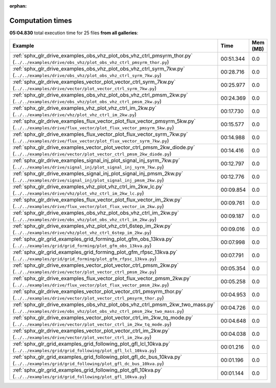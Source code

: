 
:orphan:

.. _sphx_glr_sg_execution_times:


Computation times
=================
**05:04.830** total execution time for 25 files **from all galleries**:

.. container::

  .. raw:: html

    <style scoped>
    <link href="https://cdnjs.cloudflare.com/ajax/libs/twitter-bootstrap/5.3.0/css/bootstrap.min.css" rel="stylesheet" />
    <link href="https://cdn.datatables.net/1.13.6/css/dataTables.bootstrap5.min.css" rel="stylesheet" />
    </style>
    <script src="https://code.jquery.com/jquery-3.7.0.js"></script>
    <script src="https://cdn.datatables.net/1.13.6/js/jquery.dataTables.min.js"></script>
    <script src="https://cdn.datatables.net/1.13.6/js/dataTables.bootstrap5.min.js"></script>
    <script type="text/javascript" class="init">
    $(document).ready( function () {
        $('table.sg-datatable').DataTable({order: [[1, 'desc']]});
    } );
    </script>

  .. list-table::
   :header-rows: 1
   :class: table table-striped sg-datatable

   * - Example
     - Time
     - Mem (MB)
   * - :ref:`sphx_glr_drive_examples_obs_vhz_plot_obs_vhz_ctrl_pmsyrm_thor.py` (``../../examples/drive/obs_vhz/plot_obs_vhz_ctrl_pmsyrm_thor.py``)
     - 00:51.344
     - 0.0
   * - :ref:`sphx_glr_drive_examples_obs_vhz_plot_obs_vhz_ctrl_syrm_7kw.py` (``../../examples/drive/obs_vhz/plot_obs_vhz_ctrl_syrm_7kw.py``)
     - 00:28.716
     - 0.0
   * - :ref:`sphx_glr_drive_examples_vector_plot_vector_ctrl_syrm_7kw.py` (``../../examples/drive/vector/plot_vector_ctrl_syrm_7kw.py``)
     - 00:25.977
     - 0.0
   * - :ref:`sphx_glr_drive_examples_obs_vhz_plot_obs_vhz_ctrl_pmsm_2kw.py` (``../../examples/drive/obs_vhz/plot_obs_vhz_ctrl_pmsm_2kw.py``)
     - 00:24.369
     - 0.0
   * - :ref:`sphx_glr_drive_examples_vhz_plot_vhz_ctrl_im_2kw.py` (``../../examples/drive/vhz/plot_vhz_ctrl_im_2kw.py``)
     - 00:17.730
     - 0.0
   * - :ref:`sphx_glr_drive_examples_flux_vector_plot_flux_vector_pmsyrm_5kw.py` (``../../examples/drive/flux_vector/plot_flux_vector_pmsyrm_5kw.py``)
     - 00:15.577
     - 0.0
   * - :ref:`sphx_glr_drive_examples_flux_vector_plot_flux_vector_syrm_7kw.py` (``../../examples/drive/flux_vector/plot_flux_vector_syrm_7kw.py``)
     - 00:14.988
     - 0.0
   * - :ref:`sphx_glr_drive_examples_vector_plot_vector_ctrl_pmsm_2kw_diode.py` (``../../examples/drive/vector/plot_vector_ctrl_pmsm_2kw_diode.py``)
     - 00:14.416
     - 0.0
   * - :ref:`sphx_glr_drive_examples_signal_inj_plot_signal_inj_syrm_7kw.py` (``../../examples/drive/signal_inj/plot_signal_inj_syrm_7kw.py``)
     - 00:12.797
     - 0.0
   * - :ref:`sphx_glr_drive_examples_signal_inj_plot_signal_inj_pmsm_2kw.py` (``../../examples/drive/signal_inj/plot_signal_inj_pmsm_2kw.py``)
     - 00:12.776
     - 0.0
   * - :ref:`sphx_glr_drive_examples_vhz_plot_vhz_ctrl_im_2kw_lc.py` (``../../examples/drive/vhz/plot_vhz_ctrl_im_2kw_lc.py``)
     - 00:09.854
     - 0.0
   * - :ref:`sphx_glr_drive_examples_flux_vector_plot_flux_vector_im_2kw.py` (``../../examples/drive/flux_vector/plot_flux_vector_im_2kw.py``)
     - 00:09.761
     - 0.0
   * - :ref:`sphx_glr_drive_examples_obs_vhz_plot_obs_vhz_ctrl_im_2kw.py` (``../../examples/drive/obs_vhz/plot_obs_vhz_ctrl_im_2kw.py``)
     - 00:09.187
     - 0.0
   * - :ref:`sphx_glr_drive_examples_vhz_plot_vhz_ctrl_6step_im_2kw.py` (``../../examples/drive/vhz/plot_vhz_ctrl_6step_im_2kw.py``)
     - 00:09.016
     - 0.0
   * - :ref:`sphx_glr_grid_examples_grid_forming_plot_gfm_obs_13kva.py` (``../../examples/grid/grid_forming/plot_gfm_obs_13kva.py``)
     - 00:07.998
     - 0.0
   * - :ref:`sphx_glr_grid_examples_grid_forming_plot_gfm_rfpsc_13kva.py` (``../../examples/grid/grid_forming/plot_gfm_rfpsc_13kva.py``)
     - 00:07.791
     - 0.0
   * - :ref:`sphx_glr_drive_examples_vector_plot_vector_ctrl_pmsm_2kw.py` (``../../examples/drive/vector/plot_vector_ctrl_pmsm_2kw.py``)
     - 00:05.354
     - 0.0
   * - :ref:`sphx_glr_drive_examples_flux_vector_plot_flux_vector_pmsm_2kw.py` (``../../examples/drive/flux_vector/plot_flux_vector_pmsm_2kw.py``)
     - 00:05.258
     - 0.0
   * - :ref:`sphx_glr_drive_examples_vector_plot_vector_ctrl_pmsyrm_thor.py` (``../../examples/drive/vector/plot_vector_ctrl_pmsyrm_thor.py``)
     - 00:04.953
     - 0.0
   * - :ref:`sphx_glr_drive_examples_obs_vhz_plot_obs_vhz_ctrl_pmsm_2kw_two_mass.py` (``../../examples/drive/obs_vhz/plot_obs_vhz_ctrl_pmsm_2kw_two_mass.py``)
     - 00:04.726
     - 0.0
   * - :ref:`sphx_glr_drive_examples_vector_plot_vector_ctrl_im_2kw_tq_mode.py` (``../../examples/drive/vector/plot_vector_ctrl_im_2kw_tq_mode.py``)
     - 00:04.648
     - 0.0
   * - :ref:`sphx_glr_drive_examples_vector_plot_vector_ctrl_im_2kw.py` (``../../examples/drive/vector/plot_vector_ctrl_im_2kw.py``)
     - 00:04.038
     - 0.0
   * - :ref:`sphx_glr_grid_examples_grid_following_plot_gfl_lcl_10kva.py` (``../../examples/grid/grid_following/plot_gfl_lcl_10kva.py``)
     - 00:01.216
     - 0.0
   * - :ref:`sphx_glr_grid_examples_grid_following_plot_gfl_dc_bus_10kva.py` (``../../examples/grid/grid_following/plot_gfl_dc_bus_10kva.py``)
     - 00:01.196
     - 0.0
   * - :ref:`sphx_glr_grid_examples_grid_following_plot_gfl_10kva.py` (``../../examples/grid/grid_following/plot_gfl_10kva.py``)
     - 00:01.144
     - 0.0
